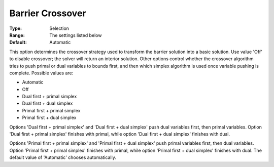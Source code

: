 .. _GUROBI_Barrier_-_Barrier_Crossover:


Barrier Crossover
=================



:Type:	Selection	
:Range:	The settings listed below	
:Default:	Automatic	



This option determines the crossover strategy used to transform the barrier solution into a basic solution. Use value 'Off' to disable crossover; the solver will return an interior solution. Other options control whether the crossover algorithm tries to push primal or dual variables to bounds first, and then which simplex algorithm is used once variable pushing is complete. Possible values are:



*	Automatic
*	Off
*	Dual first + primal simplex
*	Dual first + dual simplex
*	Primal first + primal simplex
*	Primal first + dual simplex




Options 'Dual first + primal simplex' and 'Dual first + dual simplex' push dual variables first, then primal variables. Option 'Dual first + primal simplex' finishes with primal, while option 'Dual first + dual simplex' finishes with dual.





Options 'Primal first + primal simplex' and 'Primal first + dual simplex' push primal variables first, then dual variables. Option 'Primal first + primal simplex' finishes with primal, while option 'Primal first + dual simplex' finishes with dual. The default value of 'Automatic' chooses automatically.





